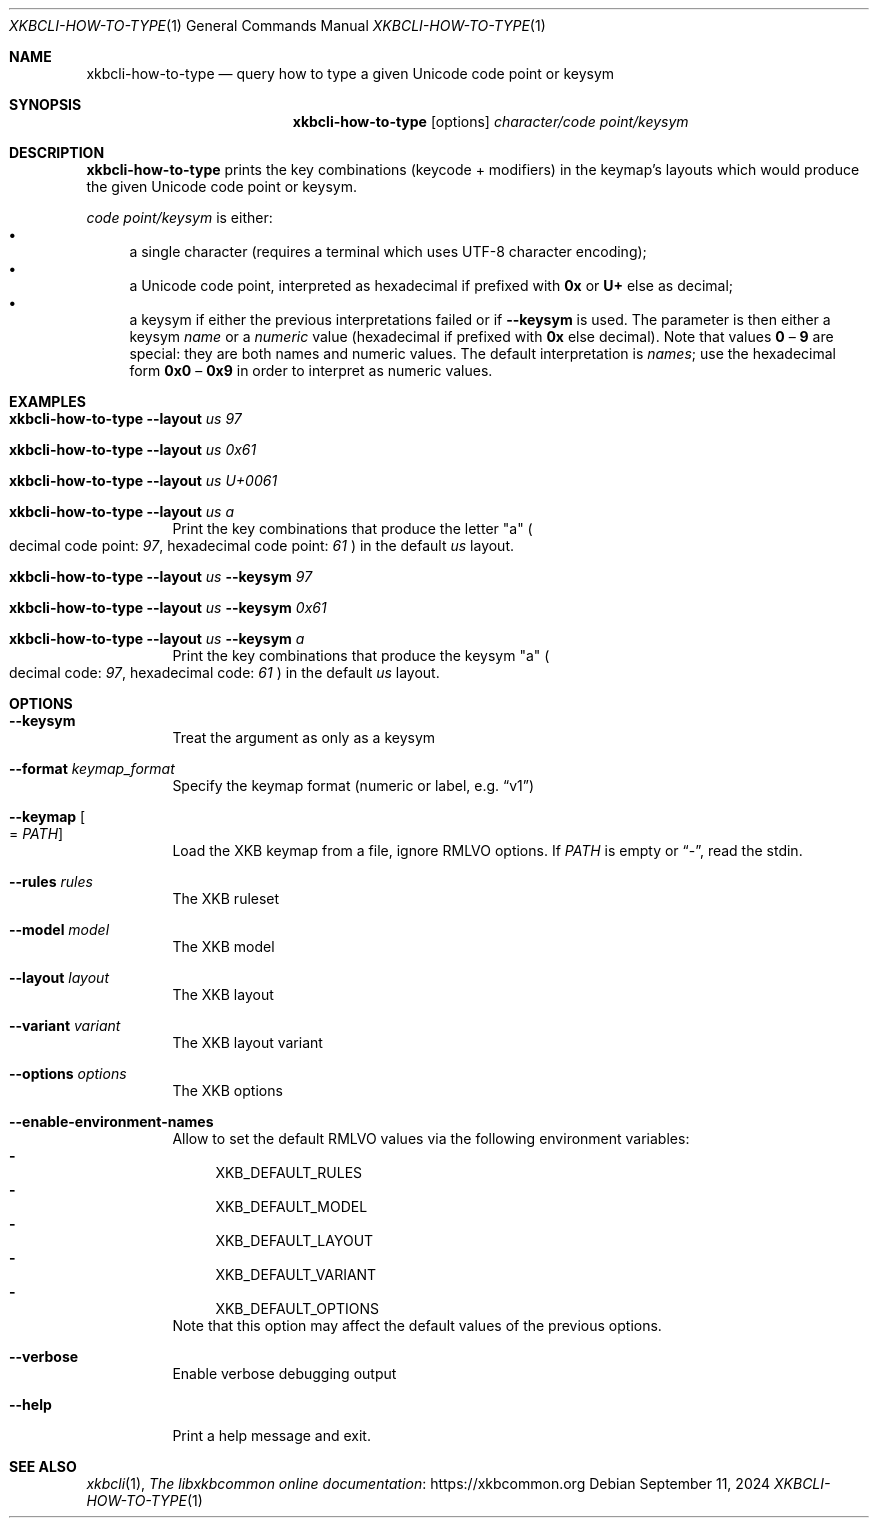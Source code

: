 .Dd September 11, 2024
.Dt XKBCLI\-HOW\-TO\-TYPE 1
.Os
.
.Sh NAME
.Nm "xkbcli\-how\-to\-type"
.Nd query how to type a given Unicode code point or keysym
.
.Sh SYNOPSIS
.Nm
.Op options
.Ar character/code point/keysym
.
.Sh DESCRIPTION
.Nm
prints the key combinations (keycode + modifiers) in the keymap's layouts which
would produce the given Unicode code point or keysym.
.
.Pp
.Ar code point/keysym
is either:
.
.Bl -bullet -compact
.It
a single character (requires a terminal which uses UTF-8 character encoding);
.It
a Unicode code point, interpreted as hexadecimal if prefixed with
.Li 0x
or
.Li U+
else as decimal;
.
.It
a keysym if either the previous interpretations failed or if
.Fl \-keysym
is used. The parameter is then either a keysym \fIname\fP or a \fInumeric\fP value
(hexadecimal if prefixed with
.Li 0x
else decimal). Note that values
.Li 0
–
.Li 9
are special: they are both names and
numeric values. The default interpretation is \fInames\fP; use the hexadecimal
form
.Li 0x0
–
.Li 0x9
in order to interpret as numeric values.
.El
.
.Sh EXAMPLES
.Bl -tag -width Ds
.It Nm Fl \-layout Ar us 97
.It Nm Fl \-layout Ar us 0x61
.It Nm Fl \-layout Ar us U+0061
.It Nm Fl \-layout Ar us a
Print the key combinations that produce the letter "a"
.Po
decimal code point:
.Ar 97 ,
hexadecimal code point:
.Ar 61
.Pc
in the default
.Ar us
layout.
.It Nm Fl \-layout Ar us Fl \-keysym Ar 97
.It Nm Fl \-layout Ar us Fl \-keysym Ar 0x61
.It Nm Fl \-layout Ar us Fl \-keysym Ar a
Print the key combinations that produce the keysym "a"
.Po
decimal code:
.Ar 97 ,
hexadecimal code:
.Ar 61
.Pc
in the default
.Ar us
layout.
.Be
.
.Sh OPTIONS
.Bl -tag -width Ds
.It Fl \-keysym
Treat the argument as only as a keysym
.
.It Fl \-format Ar keymap_format
Specify the keymap format (numeric or label, e.g.\&
.Dq v1 )
.
.It Fl \-keymap Oo = Ar PATH Oc
Load the XKB keymap from a file, ignore RMLVO options. If
.Ar PATH
is empty or
.Dq \- ,
read the stdin.
.
.It Fl \-rules Ar rules
The XKB ruleset
.
.It Fl \-model Ar model
The XKB model
.
.It Fl \-layout Ar layout
The XKB layout
.
.It Fl \-variant Ar variant
The XKB layout variant
.
.It Fl \-options Ar options
The XKB options
.
.It Fl \-enable\-environment\-names
Allow to set the default RMLVO values via the following environment variables:
.Bl -dash -compact -hang
.It
.Ev XKB_DEFAULT_RULES
.It
.Ev XKB_DEFAULT_MODEL
.It
.Ev XKB_DEFAULT_LAYOUT
.It
.Ev XKB_DEFAULT_VARIANT
.It
.Ev XKB_DEFAULT_OPTIONS
.El
Note that this option may affect the default values of the previous options.
.
.It Fl \-verbose
Enable verbose debugging output
.
.It Fl \-help
Print a help message and exit.
.El
.
.Sh SEE ALSO
.Xr xkbcli 1 ,
.Lk https://xkbcommon.org "The libxkbcommon online documentation"
